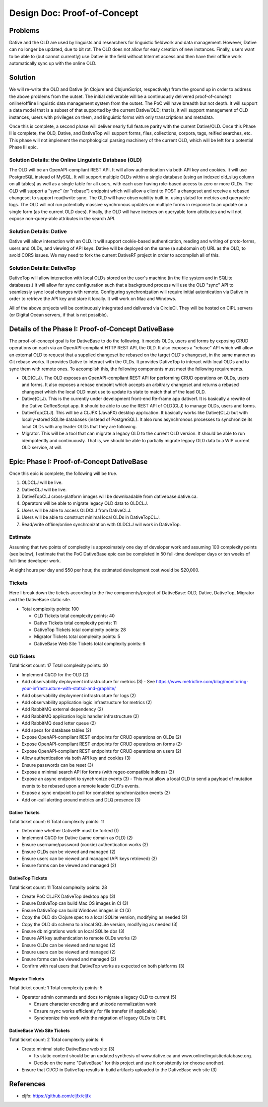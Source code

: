 ================================================================================
  Design Doc: Proof-of-Concept
================================================================================


Problems
================================================================================

Dative and the OLD are used by linguists and researchers for linguistic fieldwork and data management. However, Dative can no longer be updated, due to bit rot. The OLD does not allow for easy creation of new instances. Finally, users want to be able to (but cannot currently) use Dative in the field without Internet access and then have their offline work automatically sync up with the online OLD.


Solution
================================================================================

We will re-write the OLD and Dative (in Clojure and ClojureScript, respectively) from the ground up in order to address the above problems from the outset. The initial deliverable will be a continuously delivered proof-of-concept online/offline linguistic data management system from the outset. The PoC will have breadth but not depth. It will support a data model that is a subset of that supported by the current Dative/OLD; that is, it will support management of OLD instances, users with privileges on them, and linguistic forms with only transcriptions and metadata.

Once this is complete, a second phase will deliver nearly full feature parity with the current Dative/OLD. Once this Phase II is complete, the OLD, Dative, and DativeTop will support forms, files, collections, corpora, tags, reified searches, etc. This phase will not implement the morphological parsing machinery of the current OLD, which will be left for a potential Phase III epic.


Solution Details: the Online Linguistic Database (OLD)
--------------------------------------------------------------------------------

The OLD will be an OpenAPI-compliant REST API. It will allow authentication via both API key and cookies. It will use PostgreSQL instead of MySQL. It will support multiple OLDs within a single database (using an indexed old_slug column on all tables) as well as a single table for all users, with each user having role-based access to zero or more OLDs. The OLD will support a "sync" (or "rebase") endpoint which will allow a client to POST a changeset and receive a rebased changeset to support read/write sync. The OLD will have observability built in, using statsd for metrics and queryable logs. The OLD will not run potentially massive synchronous updates on multiple forms in response to an update on a single form (as the current OLD does). Finally, the OLD will have indexes on queryable form attributes and will not expose non-query-able attributes in the search API.


Solution Details: Dative
--------------------------------------------------------------------------------

Dative will allow interaction with an OLD. It will support cookie-based authentication, reading and writing of proto-forms, users and OLDs, and viewing of API keys. Dative will be deployed on the same (a subdomain of) URL as the OLD, to avoid CORS issues. We may need to fork the current DativeRF project in order to accomplish all of this.


Solution Details: DativeTop
--------------------------------------------------------------------------------

DativeTop will allow interaction with local OLDs stored on the user's machine (in the file system and in SQLite databases.) It will allow for sync configuration such that a background process will use the OLD "sync" API to seamlessly sync local changes with remote. Configuring synchronization will require initial autentication via Dative in order to retrieve the API key and store it locally. It will work on Mac and Windows.

All of the above projects will be continuously integrated and delivered via CircleCI. They will be hosted on CIPL servers (or Digital Ocean servers, if that is not possible).


Details of the Phase I: Proof-of-Concept DativeBase
================================================================================

The proof-of-concept goal is for DativeBase to do the following. It models OLDs, users and forms by exposing CRUD operations on each via an OpenAPI-compliant HTTP REST API, the OLD. It also exposes a "rebase" API which will allow an external OLD to request that a supplied changeset be rebased on the target OLD's changeset, in the same manner as Git rebase works. It provides Dative to interact with the OLDs. It provides DativeTop to interact with local OLDs and to sync them with remote ones. To accomplish this, the following components must meet the following requirements.

- OLD(CLJ). The OLD exposes an OpenAPI-compliant REST API for performing CRUD operations on OLDs, users and forms. It also exposes a rebase endpoint which accepts an arbitrary changeset and returns a rebased changeset which the local OLD must use to update its state to match that of the lead OLD.
- Dative(CLJ). This is the currently under development front-end Re-frame app dativerf. It is basically a rewrite of the Dative CoffeeScript app. It should be able to use the REST API of OLD(CLJ) to manage OLDs, users and forms.
- DativeTop(CLJ). This will be a CLJFX (JavaFX) desktop application. It basically works like Dative(CLJ) but with locally-stored SQLite databases (instead of PostgreSQL). It also runs asynchronous processes to synchronize its local OLDs with any leader OLDs that they are following.
- Migrator. This will be a tool that can migrate a legacy OLD to the current OLD version. It should be able to run idempotently and continuously. That is, we should be able to partially migrate legacy OLD data to a WIP current OLD service, at will.


Epic: Phase I: Proof-of-Concept DativeBase
================================================================================

Once this epic is complete, the following will be true.

1. OLDCLJ will be live.
2. DativeCLJ will be live.
3. DativeTopCLJ cross-platform images will be downloadable from dativebase.dative.ca.
4. Operators will be able to migrate legacy OLD data to OLDCLJ.
5. Users will be able to access OLDCLJ from DativeCLJ.
6. Users will be able to construct minimal local OLDs in DativeTopCLJ.
7. Read/write offline/online synchronization with OLDCLJ will work in DativeTop.


Estimate
--------------------------------------------------------------------------------

Assuming that two points of complexity is approximately one day of developer work and assuming 100 complexity points (see below), I estimate that the PoC DativeBase epic can be completed in 50 full-time developer days or ten weeks of full-time developer work.

At eight hours per day and $50 per hour, the estimated development cost would be $20,000.


Tickets
--------------------------------------------------------------------------------

Here I break down the tickets according to the five components/project of DativeBase: OLD, Dative, DativeTop, Migrator and the DativeBase static site.

- Total complexity points: 100

  - OLD Tickets total complexity points: 40
  - Dative Tickets total complexity points: 11
  - DativeTop Tickets total complexity points: 28
  - Migrator Tickets total complexity points: 5
  - DativeBase Web Site Tickets total complexity points: 6


OLD Tickets
````````````````````````````````````````````````````````````````````````````````

Total ticket count: 17
Total complexity points: 40

- Implement CI/CD for the OLD (2)
- Add observability deployment infrastructure for metrics (3)
  - See https://www.metricfire.com/blog/monitoring-your-infrastructure-with-statsd-and-graphite/
- Add observability deployment infrastructure for logs (2)
- Add observability application logic infrastructure for metrics (2)
- Add RabbitMQ external dependency (2)
- Add RabbitMQ application logic handler infrastructure (2)
- Add RabbitMQ dead letter queue (2)
- Add specs for database tables (2)
- Expose OpenAPI-compliant REST endpoints for CRUD operations on OLDs (2)
- Expose OpenAPI-compliant REST endpoints for CRUD operations on forms (2)
- Expose OpenAPI-compliant REST endpoints for CRUD operations on users (2)
- Allow authentication via both API key and cookies (3)
- Ensure passwords can be reset (3)
- Expose a minimal search API for forms (with regex-compatible indices) (3)
- Expose an async endpoint to synchronize events (3)
  - This must allow a local OLD to send a payload of mutation events to be rebased upon a remote leader OLD's events.
- Expose a sync endpoint to poll for completed synchronization events (2)
- Add on-call alerting around metrics and DLQ presence (3)


Dative Tickets
````````````````````````````````````````````````````````````````````````````````

Total ticket count: 6
Total complexity points: 11

- Determine whether DativeRF must be forked (1)
- Implement CI/CD for Dative (same domain as OLD) (2)
- Ensure username/password (cookie) authentication works (2)
- Ensure OLDs can be viewed and managed (2)
- Ensure users can be viewed and managed (API keys retrieved) (2)
- Ensure forms can be viewed and managed (2)


DativeTop Tickets
````````````````````````````````````````````````````````````````````````````````

Total ticket count: 11
Total complexity points: 28

- Create PoC CLJFX DativeTop desktop app (3)
- Ensure DativeTop can build Mac OS images in CI (3)
- Ensure DativeTop can build Windows images in CI (3)
- Copy the OLD db Clojure spec to a local SQLite version, modifying as needed (2)
- Copy the OLD db schema to a local SQLite version, modifying as needed (3)
- Ensure db migrations work on local SQLite dbs (3)
- Ensure API key authentication to remote OLDs works (2)
- Ensure OLDs can be viewed and managed (2)
- Ensure users can be viewed and managed (2)
- Ensure forms can be viewed and managed (2)
- Confirm with real users that DativeTop works as expected on both platforms (3)


Migrator Tickets
````````````````````````````````````````````````````````````````````````````````

Total ticket count: 1
Total complexity points: 5

- Operator admin commands and docs to migrate a legacy OLD to current (5)

  - Ensure character encoding and unicode normalization work
  - Ensure rsync works efficiently for file transfer (if applicable)
  - Synchronize this work with the migration of legacy OLDs to CIPL


DativeBase Web Site Tickets
````````````````````````````````````````````````````````````````````````````````

Total ticket count: 2
Total complexity points: 6

- Create minimal static DativeBase web site (3)

  - Its static content should be an updated synthesis of www.dative.ca and www.onlinelinguisticdatabase.org.
  - Decide on the name "DativeBase" for this project and use it consistently (or choose another).

- Ensure that CI/CD in DativeTop results in build artifacts uploaded to the DativeBase web site (3)


References
================================================================================

- cljfx: https://github.com/cljfx/cljfx
